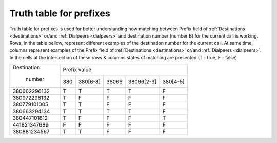 
.. _prefix_truth_table:

Truth table for prefixes
~~~~~~~~~~~~~~~~~~~~~~~~

Truth table for prefixes is used for better understanding how matching between Prefix field of :ref:`Destinations <destinations>` or/and :ref:`Dialpeers <dialpeers>` and destination number (number B) for the current call is working.
Rows, in the table bellow, represent different examples of the destination number for the current call. At same time, columns represent examples of the Prefix field of :ref:`Destinations <destinations>` or/and :ref:`Dialpeers <dialpeers>`. In the cells at the intersection of these rows & columns states of matching are presented (T - true, F - false).

+------------------+-------------+-----------------+-----------------+-----------------+-----------------+
|   Destination    |                                  Prefix value                                       |
+                  +-------------+-----------------+-----------------+-----------------+-----------------+
|     number       |     380     |      380[6-8]   |      38066      |   38066[2-3]    |     380[4-5]    |
+------------------+-------------+-----------------+-----------------+-----------------+-----------------+
|   380662296132   |      T      |        T        |        T        |        T        |        F        |
+------------------+-------------+-----------------+-----------------+-----------------+-----------------+
|   380972296132   |      T      |        F        |        F        |        F        |        F        |
+------------------+-------------+-----------------+-----------------+-----------------+-----------------+
|   380779101005   |      T      |        T        |        F        |        F        |        F        |
+------------------+-------------+-----------------+-----------------+-----------------+-----------------+
|   380663294134   |      T      |        T        |        T        |        T        |        F        |
+------------------+-------------+-----------------+-----------------+-----------------+-----------------+
|   380447101812   |      T      |        F        |        F        |        F        |        T        |
+------------------+-------------+-----------------+-----------------+-----------------+-----------------+
|   441821347689   |      F      |        F        |        F        |        F        |        F        |
+------------------+-------------+-----------------+-----------------+-----------------+-----------------+
|   380881234567   |      T      |        T        |        F        |        F        |        F        |
+------------------+-------------+-----------------+-----------------+-----------------+-----------------+




